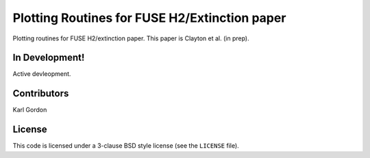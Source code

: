 Plotting Routines for FUSE H2/Extinction paper
==============================================

Plotting routines for FUSE H2/extinction paper. 
This paper is Clayton et al. (in prep).

In Development!
---------------

Active devleopment.

Contributors
------------
Karl Gordon

License
-------

This code is licensed under a 3-clause BSD style license (see the
``LICENSE`` file).

